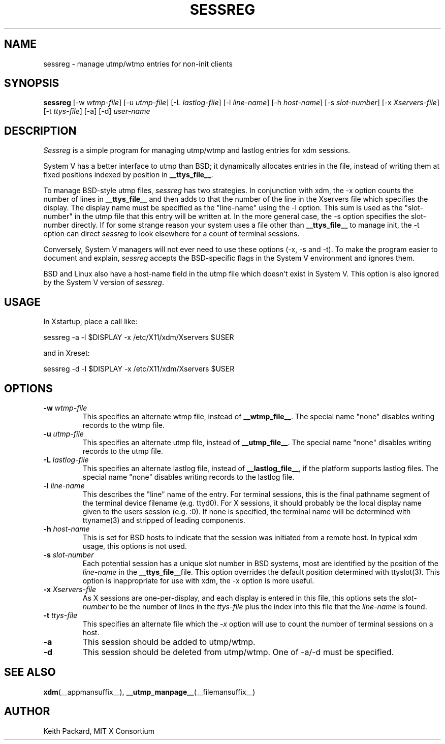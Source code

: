 .\" $Xorg: sessreg.man,v 1.4 2001/02/09 02:05:40 xorgcvs Exp $
.\" Copyright 1994, 1998  The Open Group
.\" 
.\" Permission to use, copy, modify, distribute, and sell this software and its
.\" documentation for any purpose is hereby granted without fee, provided that
.\" the above copyright notice appear in all copies and that both that
.\" copyright notice and this permission notice appear in supporting
.\" documentation.
.\" 
.\" The above copyright notice and this permission notice shall be included
.\" in all copies or substantial portions of the Software.
.\" 
.\" THE SOFTWARE IS PROVIDED "AS IS", WITHOUT WARRANTY OF ANY KIND, EXPRESS
.\" OR IMPLIED, INCLUDING BUT NOT LIMITED TO THE WARRANTIES OF
.\" MERCHANTABILITY, FITNESS FOR A PARTICULAR PURPOSE AND NONINFRINGEMENT.
.\" IN NO EVENT SHALL THE OPEN GROUP BE LIABLE FOR ANY CLAIM, DAMAGES OR
.\" OTHER LIABILITY, WHETHER IN AN ACTION OF CONTRACT, TORT OR OTHERWISE,
.\" ARISING FROM, OUT OF OR IN CONNECTION WITH THE SOFTWARE OR THE USE OR
.\" OTHER DEALINGS IN THE SOFTWARE.
.\" 
.\" Except as contained in this notice, the name of The Open Group shall
.\" not be used in advertising or otherwise to promote the sale, use or
.\" other dealings in this Software without prior written authorization
.\" from The Open Group.
.\"
.\" $XFree86: xc/programs/xdm/sessreg.man,v 1.7 2001/04/23 20:31:09 dawes Exp $
.\"
.TH SESSREG __appmansuffix__ __xorgversion__
.SH NAME
sessreg \- manage utmp/wtmp entries for non-init clients
.SH SYNOPSIS
.B sessreg
[-w \fIwtmp-file\fP]
[-u \fIutmp-file\fP]
[-L \fIlastlog-file\fP]
[-l \fIline-name\fP]
[-h \fIhost-name\fP]
[-s \fIslot-number\fP]
[-x \fIXservers-file\fP]
[-t \fIttys-file\fP]
[-a]
[-d]
\fIuser-name\fP
.SH DESCRIPTION
.PP
\fISessreg\fP is a simple program for managing utmp/wtmp and lastlog
entries for xdm sessions.
.PP
System V has a better interface to utmp than BSD; it
dynamically allocates entries in the file, instead of writing them at fixed
positions indexed by position in 
.BR __ttys_file__ .
.PP
To manage BSD-style utmp files, \fIsessreg\fP has two strategies.  In
conjunction with xdm, the -x option counts the number of lines in 
.B __ttys_file__
and then adds to that the number of the line in the Xservers file which
specifies the display.  The display name must be specified as the
"line-name" using the -l option.  This sum is used as the "slot-number" in
the utmp file that this entry will be written at.  In the more general case, 
the -s option specifies the slot-number directly.  If for some strange reason
your system uses a file other than
.B __ttys_file__ 
to manage init, the -t option can direct
\fIsessreg\fP to look elsewhere for a count of terminal sessions.
.PP
Conversely, System V managers will not ever need to use these options (-x,
-s and -t).  To make the program easier to document and explain,
\fIsessreg\fP accepts the BSD-specific flags in the System V
environment and ignores them.
.PP
BSD and Linux also have a host-name field in the utmp file which doesn't
exist in System V.  This option is also ignored by the System V version of
\fIsessreg\fP.
.SH USAGE
.PP
In Xstartup, place a call like:
.nf

       sessreg -a -l $DISPLAY -x /etc/X11/xdm/Xservers $USER

.fi
and in Xreset:
.nf

       sessreg -d -l $DISPLAY -x /etc/X11/xdm/Xservers $USER
.fi
.SH OPTIONS
.IP "\fB-w\fP \fIwtmp-file\fP"
This specifies an alternate wtmp file, instead of 
.BR __wtmp_file__ .
The special name "none" disables writing records to the wtmp file.
.IP "\fB-u\fP \fIutmp-file\fP"
This specifies an alternate utmp file, instead of 
.BR __utmp_file__ .
The special name "none" disables writing records to the utmp file.
.IP "\fB-L\fP \fIlastlog-file\fP"
This specifies an alternate lastlog file, instead of
.BR __lastlog_file__ ,
if the platform supports lastlog files.
The special name "none" disables writing records to the lastlog file.
.IP "\fB-l\fP \fIline-name\fP"
This describes the "line" name of the entry.  For terminal sessions,
this is the final pathname segment of the terminal device filename
(e.g. ttyd0).  For X sessions, it should probably be the local display name
given to the users session (e.g. :0).  If none is specified, the
terminal name will be determined with ttyname(3) and stripped of leading
components.
.IP "\fB-h\fP \fIhost-name\fP"
This is set for BSD hosts to indicate that the session was initiated from
a remote host.  In typical xdm usage, this options is not used.
.IP "\fB-s\fP \fIslot-number\fP"
Each potential session has a unique slot number in BSD systems, most are
identified by the position of the \fIline-name\fP in the 
.BR __ttys_file__ file.
This option overrides the default position determined with ttyslot(3).
This option is inappropriate for use with xdm, the -x option is more useful.
.IP "\fB-x\fP \fIXservers-file\fP"
As X sessions are one-per-display, and each display is entered in this file,
this options sets the \fIslot-number\fP to be the number of lines in
the \fIttys-file\fP plus the index into this file that the \fIline-name\fP
is found.
.IP "\fB-t\fP \fIttys-file\fP"
This specifies an alternate file which the \fI-x\fP option will use to count
the number of terminal sessions on a host.
.IP "\fB-a\fP"
This session should be added to utmp/wtmp.
.IP "\fB-d\fP"
This session should be deleted from utmp/wtmp.  One of -a/-d must
be specified.
.SH "SEE ALSO"
.BR xdm (__appmansuffix__),
.BR __utmp_manpage__ (__filemansuffix__)
.SH AUTHOR
Keith Packard, MIT X Consortium
